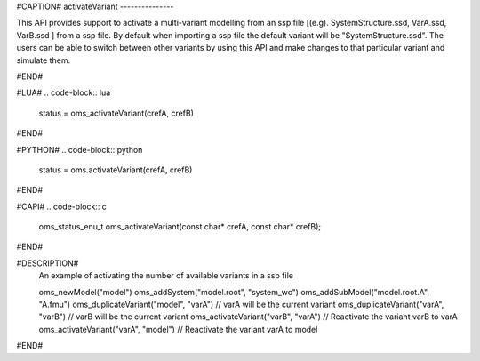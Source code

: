 #CAPTION#
activateVariant
---------------

This API provides support to activate a multi-variant modelling from an ssp file [(e.g). SystemStructure.ssd, VarA.ssd, VarB.ssd ] from a ssp file.
By default when importing a ssp file the default variant will be "SystemStructure.ssd". The users can be able to switch between other variants by
using this API and make changes to that particular variant and simulate them.

#END#

#LUA#
.. code-block:: lua

  status = oms_activateVariant(crefA, crefB)

#END#

#PYTHON#
.. code-block:: python

  status = oms.activateVariant(crefA, crefB)

#END#

#CAPI#
.. code-block:: c

  oms_status_enu_t oms_activateVariant(const char* crefA, const char* crefB);

#END#


#DESCRIPTION#
  An example of activating the number of available variants in a ssp file

  oms_newModel("model")
  oms_addSystem("model.root", "system_wc")
  oms_addSubModel("model.root.A", "A.fmu")
  oms_duplicateVariant("model", "varA") // varA will be the current variant
  oms_duplicateVariant("varA", "varB") // varB will be the current variant
  oms_activateVariant("varB", "varA") // Reactivate the variant varB to varA
  oms_activateVariant("varA", "model") // Reactivate the variant varA to model

#END#
